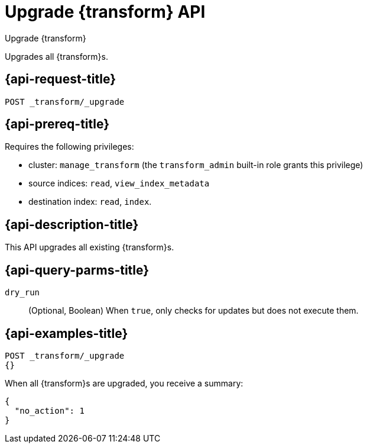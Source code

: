 [role="xpack"]
[testenv="basic"]
[[upgrade-transforms]]
= Upgrade {transform} API

[subs="attributes"]
++++
<titleabbrev>Upgrade {transform}</titleabbrev>
++++

Upgrades all {transform}s.

[[upgrade-transforms-request]]
== {api-request-title}

`POST _transform/_upgrade`

[[upgrade-transforms-prereqs]]
== {api-prereq-title}

Requires the following privileges:

* cluster: `manage_transform` (the `transform_admin` built-in role grants this
  privilege)
* source indices: `read`, `view_index_metadata`
* destination index: `read`, `index`.


[[upgrade-transforms-desc]]
== {api-description-title}

This API upgrades all existing {transform}s.

[[upgrade-transforms-query-parms]]
== {api-query-parms-title}

`dry_run`::
  (Optional, Boolean) When `true`, only checks for updates but does not execute them.

[[upgrade-transforms-example]]
== {api-examples-title}

[source,console]
--------------------------------------------------
POST _transform/_upgrade
{}
--------------------------------------------------
// TEST[setup:simple_kibana_continuous_pivot]

When all {transform}s are upgraded, you receive a summary:

[source,console-result]
----
{
  "no_action": 1
}
----
// TESTRESPONSE[s/"no_action" : 1/"no_action" : $body.no_action/]
